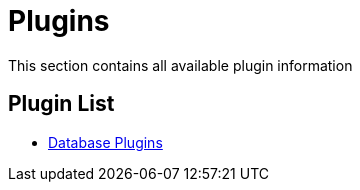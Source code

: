 [[Plugins]]
= Plugins

This section contains all available plugin information

== Plugin List
* xref:database-plugins.adoc[Database Plugins]